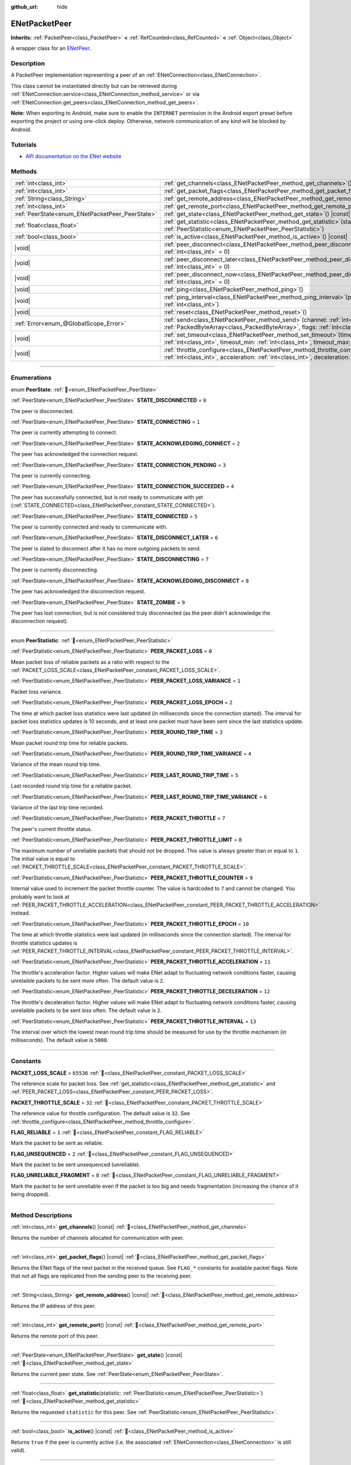 :github_url: hide

.. DO NOT EDIT THIS FILE!!!
.. Generated automatically from Godot engine sources.
.. Generator: https://github.com/godotengine/godot/tree/master/doc/tools/make_rst.py.
.. XML source: https://github.com/godotengine/godot/tree/master/modules/enet/doc_classes/ENetPacketPeer.xml.

.. _class_ENetPacketPeer:

ENetPacketPeer
==============

**Inherits:** :ref:`PacketPeer<class_PacketPeer>` **<** :ref:`RefCounted<class_RefCounted>` **<** :ref:`Object<class_Object>`

A wrapper class for an `ENetPeer <http://enet.bespin.org/group__peer.html>`__.

.. rst-class:: classref-introduction-group

Description
-----------

A PacketPeer implementation representing a peer of an :ref:`ENetConnection<class_ENetConnection>`.

This class cannot be instantiated directly but can be retrieved during :ref:`ENetConnection.service<class_ENetConnection_method_service>` or via :ref:`ENetConnection.get_peers<class_ENetConnection_method_get_peers>`.

\ **Note:** When exporting to Android, make sure to enable the ``INTERNET`` permission in the Android export preset before exporting the project or using one-click deploy. Otherwise, network communication of any kind will be blocked by Android.

.. rst-class:: classref-introduction-group

Tutorials
---------

- `API documentation on the ENet website <http://enet.bespin.org/usergroup0.html>`__

.. rst-class:: classref-reftable-group

Methods
-------

.. table::
   :widths: auto

   +-------------------------------------------------+-----------------------------------------------------------------------------------------------------------------------------------------------------------------------------------------------+
   | :ref:`int<class_int>`                           | :ref:`get_channels<class_ENetPacketPeer_method_get_channels>`\ (\ ) |const|                                                                                                                   |
   +-------------------------------------------------+-----------------------------------------------------------------------------------------------------------------------------------------------------------------------------------------------+
   | :ref:`int<class_int>`                           | :ref:`get_packet_flags<class_ENetPacketPeer_method_get_packet_flags>`\ (\ ) |const|                                                                                                           |
   +-------------------------------------------------+-----------------------------------------------------------------------------------------------------------------------------------------------------------------------------------------------+
   | :ref:`String<class_String>`                     | :ref:`get_remote_address<class_ENetPacketPeer_method_get_remote_address>`\ (\ ) |const|                                                                                                       |
   +-------------------------------------------------+-----------------------------------------------------------------------------------------------------------------------------------------------------------------------------------------------+
   | :ref:`int<class_int>`                           | :ref:`get_remote_port<class_ENetPacketPeer_method_get_remote_port>`\ (\ ) |const|                                                                                                             |
   +-------------------------------------------------+-----------------------------------------------------------------------------------------------------------------------------------------------------------------------------------------------+
   | :ref:`PeerState<enum_ENetPacketPeer_PeerState>` | :ref:`get_state<class_ENetPacketPeer_method_get_state>`\ (\ ) |const|                                                                                                                         |
   +-------------------------------------------------+-----------------------------------------------------------------------------------------------------------------------------------------------------------------------------------------------+
   | :ref:`float<class_float>`                       | :ref:`get_statistic<class_ENetPacketPeer_method_get_statistic>`\ (\ statistic\: :ref:`PeerStatistic<enum_ENetPacketPeer_PeerStatistic>`\ )                                                    |
   +-------------------------------------------------+-----------------------------------------------------------------------------------------------------------------------------------------------------------------------------------------------+
   | :ref:`bool<class_bool>`                         | :ref:`is_active<class_ENetPacketPeer_method_is_active>`\ (\ ) |const|                                                                                                                         |
   +-------------------------------------------------+-----------------------------------------------------------------------------------------------------------------------------------------------------------------------------------------------+
   | |void|                                          | :ref:`peer_disconnect<class_ENetPacketPeer_method_peer_disconnect>`\ (\ data\: :ref:`int<class_int>` = 0\ )                                                                                   |
   +-------------------------------------------------+-----------------------------------------------------------------------------------------------------------------------------------------------------------------------------------------------+
   | |void|                                          | :ref:`peer_disconnect_later<class_ENetPacketPeer_method_peer_disconnect_later>`\ (\ data\: :ref:`int<class_int>` = 0\ )                                                                       |
   +-------------------------------------------------+-----------------------------------------------------------------------------------------------------------------------------------------------------------------------------------------------+
   | |void|                                          | :ref:`peer_disconnect_now<class_ENetPacketPeer_method_peer_disconnect_now>`\ (\ data\: :ref:`int<class_int>` = 0\ )                                                                           |
   +-------------------------------------------------+-----------------------------------------------------------------------------------------------------------------------------------------------------------------------------------------------+
   | |void|                                          | :ref:`ping<class_ENetPacketPeer_method_ping>`\ (\ )                                                                                                                                           |
   +-------------------------------------------------+-----------------------------------------------------------------------------------------------------------------------------------------------------------------------------------------------+
   | |void|                                          | :ref:`ping_interval<class_ENetPacketPeer_method_ping_interval>`\ (\ ping_interval\: :ref:`int<class_int>`\ )                                                                                  |
   +-------------------------------------------------+-----------------------------------------------------------------------------------------------------------------------------------------------------------------------------------------------+
   | |void|                                          | :ref:`reset<class_ENetPacketPeer_method_reset>`\ (\ )                                                                                                                                         |
   +-------------------------------------------------+-----------------------------------------------------------------------------------------------------------------------------------------------------------------------------------------------+
   | :ref:`Error<enum_@GlobalScope_Error>`           | :ref:`send<class_ENetPacketPeer_method_send>`\ (\ channel\: :ref:`int<class_int>`, packet\: :ref:`PackedByteArray<class_PackedByteArray>`, flags\: :ref:`int<class_int>`\ )                   |
   +-------------------------------------------------+-----------------------------------------------------------------------------------------------------------------------------------------------------------------------------------------------+
   | |void|                                          | :ref:`set_timeout<class_ENetPacketPeer_method_set_timeout>`\ (\ timeout\: :ref:`int<class_int>`, timeout_min\: :ref:`int<class_int>`, timeout_max\: :ref:`int<class_int>`\ )                  |
   +-------------------------------------------------+-----------------------------------------------------------------------------------------------------------------------------------------------------------------------------------------------+
   | |void|                                          | :ref:`throttle_configure<class_ENetPacketPeer_method_throttle_configure>`\ (\ interval\: :ref:`int<class_int>`, acceleration\: :ref:`int<class_int>`, deceleration\: :ref:`int<class_int>`\ ) |
   +-------------------------------------------------+-----------------------------------------------------------------------------------------------------------------------------------------------------------------------------------------------+

.. rst-class:: classref-section-separator

----

.. rst-class:: classref-descriptions-group

Enumerations
------------

.. _enum_ENetPacketPeer_PeerState:

.. rst-class:: classref-enumeration

enum **PeerState**: :ref:`🔗<enum_ENetPacketPeer_PeerState>`

.. _class_ENetPacketPeer_constant_STATE_DISCONNECTED:

.. rst-class:: classref-enumeration-constant

:ref:`PeerState<enum_ENetPacketPeer_PeerState>` **STATE_DISCONNECTED** = ``0``

The peer is disconnected.

.. _class_ENetPacketPeer_constant_STATE_CONNECTING:

.. rst-class:: classref-enumeration-constant

:ref:`PeerState<enum_ENetPacketPeer_PeerState>` **STATE_CONNECTING** = ``1``

The peer is currently attempting to connect.

.. _class_ENetPacketPeer_constant_STATE_ACKNOWLEDGING_CONNECT:

.. rst-class:: classref-enumeration-constant

:ref:`PeerState<enum_ENetPacketPeer_PeerState>` **STATE_ACKNOWLEDGING_CONNECT** = ``2``

The peer has acknowledged the connection request.

.. _class_ENetPacketPeer_constant_STATE_CONNECTION_PENDING:

.. rst-class:: classref-enumeration-constant

:ref:`PeerState<enum_ENetPacketPeer_PeerState>` **STATE_CONNECTION_PENDING** = ``3``

The peer is currently connecting.

.. _class_ENetPacketPeer_constant_STATE_CONNECTION_SUCCEEDED:

.. rst-class:: classref-enumeration-constant

:ref:`PeerState<enum_ENetPacketPeer_PeerState>` **STATE_CONNECTION_SUCCEEDED** = ``4``

The peer has successfully connected, but is not ready to communicate with yet (:ref:`STATE_CONNECTED<class_ENetPacketPeer_constant_STATE_CONNECTED>`).

.. _class_ENetPacketPeer_constant_STATE_CONNECTED:

.. rst-class:: classref-enumeration-constant

:ref:`PeerState<enum_ENetPacketPeer_PeerState>` **STATE_CONNECTED** = ``5``

The peer is currently connected and ready to communicate with.

.. _class_ENetPacketPeer_constant_STATE_DISCONNECT_LATER:

.. rst-class:: classref-enumeration-constant

:ref:`PeerState<enum_ENetPacketPeer_PeerState>` **STATE_DISCONNECT_LATER** = ``6``

The peer is slated to disconnect after it has no more outgoing packets to send.

.. _class_ENetPacketPeer_constant_STATE_DISCONNECTING:

.. rst-class:: classref-enumeration-constant

:ref:`PeerState<enum_ENetPacketPeer_PeerState>` **STATE_DISCONNECTING** = ``7``

The peer is currently disconnecting.

.. _class_ENetPacketPeer_constant_STATE_ACKNOWLEDGING_DISCONNECT:

.. rst-class:: classref-enumeration-constant

:ref:`PeerState<enum_ENetPacketPeer_PeerState>` **STATE_ACKNOWLEDGING_DISCONNECT** = ``8``

The peer has acknowledged the disconnection request.

.. _class_ENetPacketPeer_constant_STATE_ZOMBIE:

.. rst-class:: classref-enumeration-constant

:ref:`PeerState<enum_ENetPacketPeer_PeerState>` **STATE_ZOMBIE** = ``9``

The peer has lost connection, but is not considered truly disconnected (as the peer didn't acknowledge the disconnection request).

.. rst-class:: classref-item-separator

----

.. _enum_ENetPacketPeer_PeerStatistic:

.. rst-class:: classref-enumeration

enum **PeerStatistic**: :ref:`🔗<enum_ENetPacketPeer_PeerStatistic>`

.. _class_ENetPacketPeer_constant_PEER_PACKET_LOSS:

.. rst-class:: classref-enumeration-constant

:ref:`PeerStatistic<enum_ENetPacketPeer_PeerStatistic>` **PEER_PACKET_LOSS** = ``0``

Mean packet loss of reliable packets as a ratio with respect to the :ref:`PACKET_LOSS_SCALE<class_ENetPacketPeer_constant_PACKET_LOSS_SCALE>`.

.. _class_ENetPacketPeer_constant_PEER_PACKET_LOSS_VARIANCE:

.. rst-class:: classref-enumeration-constant

:ref:`PeerStatistic<enum_ENetPacketPeer_PeerStatistic>` **PEER_PACKET_LOSS_VARIANCE** = ``1``

Packet loss variance.

.. _class_ENetPacketPeer_constant_PEER_PACKET_LOSS_EPOCH:

.. rst-class:: classref-enumeration-constant

:ref:`PeerStatistic<enum_ENetPacketPeer_PeerStatistic>` **PEER_PACKET_LOSS_EPOCH** = ``2``

The time at which packet loss statistics were last updated (in milliseconds since the connection started). The interval for packet loss statistics updates is 10 seconds, and at least one packet must have been sent since the last statistics update.

.. _class_ENetPacketPeer_constant_PEER_ROUND_TRIP_TIME:

.. rst-class:: classref-enumeration-constant

:ref:`PeerStatistic<enum_ENetPacketPeer_PeerStatistic>` **PEER_ROUND_TRIP_TIME** = ``3``

Mean packet round trip time for reliable packets.

.. _class_ENetPacketPeer_constant_PEER_ROUND_TRIP_TIME_VARIANCE:

.. rst-class:: classref-enumeration-constant

:ref:`PeerStatistic<enum_ENetPacketPeer_PeerStatistic>` **PEER_ROUND_TRIP_TIME_VARIANCE** = ``4``

Variance of the mean round trip time.

.. _class_ENetPacketPeer_constant_PEER_LAST_ROUND_TRIP_TIME:

.. rst-class:: classref-enumeration-constant

:ref:`PeerStatistic<enum_ENetPacketPeer_PeerStatistic>` **PEER_LAST_ROUND_TRIP_TIME** = ``5``

Last recorded round trip time for a reliable packet.

.. _class_ENetPacketPeer_constant_PEER_LAST_ROUND_TRIP_TIME_VARIANCE:

.. rst-class:: classref-enumeration-constant

:ref:`PeerStatistic<enum_ENetPacketPeer_PeerStatistic>` **PEER_LAST_ROUND_TRIP_TIME_VARIANCE** = ``6``

Variance of the last trip time recorded.

.. _class_ENetPacketPeer_constant_PEER_PACKET_THROTTLE:

.. rst-class:: classref-enumeration-constant

:ref:`PeerStatistic<enum_ENetPacketPeer_PeerStatistic>` **PEER_PACKET_THROTTLE** = ``7``

The peer's current throttle status.

.. _class_ENetPacketPeer_constant_PEER_PACKET_THROTTLE_LIMIT:

.. rst-class:: classref-enumeration-constant

:ref:`PeerStatistic<enum_ENetPacketPeer_PeerStatistic>` **PEER_PACKET_THROTTLE_LIMIT** = ``8``

The maximum number of unreliable packets that should not be dropped. This value is always greater than or equal to ``1``. The initial value is equal to :ref:`PACKET_THROTTLE_SCALE<class_ENetPacketPeer_constant_PACKET_THROTTLE_SCALE>`.

.. _class_ENetPacketPeer_constant_PEER_PACKET_THROTTLE_COUNTER:

.. rst-class:: classref-enumeration-constant

:ref:`PeerStatistic<enum_ENetPacketPeer_PeerStatistic>` **PEER_PACKET_THROTTLE_COUNTER** = ``9``

Internal value used to increment the packet throttle counter. The value is hardcoded to ``7`` and cannot be changed. You probably want to look at :ref:`PEER_PACKET_THROTTLE_ACCELERATION<class_ENetPacketPeer_constant_PEER_PACKET_THROTTLE_ACCELERATION>` instead.

.. _class_ENetPacketPeer_constant_PEER_PACKET_THROTTLE_EPOCH:

.. rst-class:: classref-enumeration-constant

:ref:`PeerStatistic<enum_ENetPacketPeer_PeerStatistic>` **PEER_PACKET_THROTTLE_EPOCH** = ``10``

The time at which throttle statistics were last updated (in milliseconds since the connection started). The interval for throttle statistics updates is :ref:`PEER_PACKET_THROTTLE_INTERVAL<class_ENetPacketPeer_constant_PEER_PACKET_THROTTLE_INTERVAL>`.

.. _class_ENetPacketPeer_constant_PEER_PACKET_THROTTLE_ACCELERATION:

.. rst-class:: classref-enumeration-constant

:ref:`PeerStatistic<enum_ENetPacketPeer_PeerStatistic>` **PEER_PACKET_THROTTLE_ACCELERATION** = ``11``

The throttle's acceleration factor. Higher values will make ENet adapt to fluctuating network conditions faster, causing unrelaible packets to be sent *more* often. The default value is ``2``.

.. _class_ENetPacketPeer_constant_PEER_PACKET_THROTTLE_DECELERATION:

.. rst-class:: classref-enumeration-constant

:ref:`PeerStatistic<enum_ENetPacketPeer_PeerStatistic>` **PEER_PACKET_THROTTLE_DECELERATION** = ``12``

The throttle's deceleration factor. Higher values will make ENet adapt to fluctuating network conditions faster, causing unrelaible packets to be sent *less* often. The default value is ``2``.

.. _class_ENetPacketPeer_constant_PEER_PACKET_THROTTLE_INTERVAL:

.. rst-class:: classref-enumeration-constant

:ref:`PeerStatistic<enum_ENetPacketPeer_PeerStatistic>` **PEER_PACKET_THROTTLE_INTERVAL** = ``13``

The interval over which the lowest mean round trip time should be measured for use by the throttle mechanism (in milliseconds). The default value is ``5000``.

.. rst-class:: classref-section-separator

----

.. rst-class:: classref-descriptions-group

Constants
---------

.. _class_ENetPacketPeer_constant_PACKET_LOSS_SCALE:

.. rst-class:: classref-constant

**PACKET_LOSS_SCALE** = ``65536`` :ref:`🔗<class_ENetPacketPeer_constant_PACKET_LOSS_SCALE>`

The reference scale for packet loss. See :ref:`get_statistic<class_ENetPacketPeer_method_get_statistic>` and :ref:`PEER_PACKET_LOSS<class_ENetPacketPeer_constant_PEER_PACKET_LOSS>`.

.. _class_ENetPacketPeer_constant_PACKET_THROTTLE_SCALE:

.. rst-class:: classref-constant

**PACKET_THROTTLE_SCALE** = ``32`` :ref:`🔗<class_ENetPacketPeer_constant_PACKET_THROTTLE_SCALE>`

The reference value for throttle configuration. The default value is ``32``. See :ref:`throttle_configure<class_ENetPacketPeer_method_throttle_configure>`.

.. _class_ENetPacketPeer_constant_FLAG_RELIABLE:

.. rst-class:: classref-constant

**FLAG_RELIABLE** = ``1`` :ref:`🔗<class_ENetPacketPeer_constant_FLAG_RELIABLE>`

Mark the packet to be sent as reliable.

.. _class_ENetPacketPeer_constant_FLAG_UNSEQUENCED:

.. rst-class:: classref-constant

**FLAG_UNSEQUENCED** = ``2`` :ref:`🔗<class_ENetPacketPeer_constant_FLAG_UNSEQUENCED>`

Mark the packet to be sent unsequenced (unreliable).

.. _class_ENetPacketPeer_constant_FLAG_UNRELIABLE_FRAGMENT:

.. rst-class:: classref-constant

**FLAG_UNRELIABLE_FRAGMENT** = ``8`` :ref:`🔗<class_ENetPacketPeer_constant_FLAG_UNRELIABLE_FRAGMENT>`

Mark the packet to be sent unreliable even if the packet is too big and needs fragmentation (increasing the chance of it being dropped).

.. rst-class:: classref-section-separator

----

.. rst-class:: classref-descriptions-group

Method Descriptions
-------------------

.. _class_ENetPacketPeer_method_get_channels:

.. rst-class:: classref-method

:ref:`int<class_int>` **get_channels**\ (\ ) |const| :ref:`🔗<class_ENetPacketPeer_method_get_channels>`

Returns the number of channels allocated for communication with peer.

.. rst-class:: classref-item-separator

----

.. _class_ENetPacketPeer_method_get_packet_flags:

.. rst-class:: classref-method

:ref:`int<class_int>` **get_packet_flags**\ (\ ) |const| :ref:`🔗<class_ENetPacketPeer_method_get_packet_flags>`

Returns the ENet flags of the next packet in the received queue. See ``FLAG_*`` constants for available packet flags. Note that not all flags are replicated from the sending peer to the receiving peer.

.. rst-class:: classref-item-separator

----

.. _class_ENetPacketPeer_method_get_remote_address:

.. rst-class:: classref-method

:ref:`String<class_String>` **get_remote_address**\ (\ ) |const| :ref:`🔗<class_ENetPacketPeer_method_get_remote_address>`

Returns the IP address of this peer.

.. rst-class:: classref-item-separator

----

.. _class_ENetPacketPeer_method_get_remote_port:

.. rst-class:: classref-method

:ref:`int<class_int>` **get_remote_port**\ (\ ) |const| :ref:`🔗<class_ENetPacketPeer_method_get_remote_port>`

Returns the remote port of this peer.

.. rst-class:: classref-item-separator

----

.. _class_ENetPacketPeer_method_get_state:

.. rst-class:: classref-method

:ref:`PeerState<enum_ENetPacketPeer_PeerState>` **get_state**\ (\ ) |const| :ref:`🔗<class_ENetPacketPeer_method_get_state>`

Returns the current peer state. See :ref:`PeerState<enum_ENetPacketPeer_PeerState>`.

.. rst-class:: classref-item-separator

----

.. _class_ENetPacketPeer_method_get_statistic:

.. rst-class:: classref-method

:ref:`float<class_float>` **get_statistic**\ (\ statistic\: :ref:`PeerStatistic<enum_ENetPacketPeer_PeerStatistic>`\ ) :ref:`🔗<class_ENetPacketPeer_method_get_statistic>`

Returns the requested ``statistic`` for this peer. See :ref:`PeerStatistic<enum_ENetPacketPeer_PeerStatistic>`.

.. rst-class:: classref-item-separator

----

.. _class_ENetPacketPeer_method_is_active:

.. rst-class:: classref-method

:ref:`bool<class_bool>` **is_active**\ (\ ) |const| :ref:`🔗<class_ENetPacketPeer_method_is_active>`

Returns ``true`` if the peer is currently active (i.e. the associated :ref:`ENetConnection<class_ENetConnection>` is still valid).

.. rst-class:: classref-item-separator

----

.. _class_ENetPacketPeer_method_peer_disconnect:

.. rst-class:: classref-method

|void| **peer_disconnect**\ (\ data\: :ref:`int<class_int>` = 0\ ) :ref:`🔗<class_ENetPacketPeer_method_peer_disconnect>`

Request a disconnection from a peer. An :ref:`ENetConnection.EVENT_DISCONNECT<class_ENetConnection_constant_EVENT_DISCONNECT>` will be generated during :ref:`ENetConnection.service<class_ENetConnection_method_service>` once the disconnection is complete.

.. rst-class:: classref-item-separator

----

.. _class_ENetPacketPeer_method_peer_disconnect_later:

.. rst-class:: classref-method

|void| **peer_disconnect_later**\ (\ data\: :ref:`int<class_int>` = 0\ ) :ref:`🔗<class_ENetPacketPeer_method_peer_disconnect_later>`

Request a disconnection from a peer, but only after all queued outgoing packets are sent. An :ref:`ENetConnection.EVENT_DISCONNECT<class_ENetConnection_constant_EVENT_DISCONNECT>` will be generated during :ref:`ENetConnection.service<class_ENetConnection_method_service>` once the disconnection is complete.

.. rst-class:: classref-item-separator

----

.. _class_ENetPacketPeer_method_peer_disconnect_now:

.. rst-class:: classref-method

|void| **peer_disconnect_now**\ (\ data\: :ref:`int<class_int>` = 0\ ) :ref:`🔗<class_ENetPacketPeer_method_peer_disconnect_now>`

Force an immediate disconnection from a peer. No :ref:`ENetConnection.EVENT_DISCONNECT<class_ENetConnection_constant_EVENT_DISCONNECT>` will be generated. The foreign peer is not guaranteed to receive the disconnect notification, and is reset immediately upon return from this function.

.. rst-class:: classref-item-separator

----

.. _class_ENetPacketPeer_method_ping:

.. rst-class:: classref-method

|void| **ping**\ (\ ) :ref:`🔗<class_ENetPacketPeer_method_ping>`

Sends a ping request to a peer. ENet automatically pings all connected peers at regular intervals, however, this function may be called to ensure more frequent ping requests.

.. rst-class:: classref-item-separator

----

.. _class_ENetPacketPeer_method_ping_interval:

.. rst-class:: classref-method

|void| **ping_interval**\ (\ ping_interval\: :ref:`int<class_int>`\ ) :ref:`🔗<class_ENetPacketPeer_method_ping_interval>`

Sets the ``ping_interval`` in milliseconds at which pings will be sent to a peer. Pings are used both to monitor the liveness of the connection and also to dynamically adjust the throttle during periods of low traffic so that the throttle has reasonable responsiveness during traffic spikes. The default ping interval is ``500`` milliseconds.

.. rst-class:: classref-item-separator

----

.. _class_ENetPacketPeer_method_reset:

.. rst-class:: classref-method

|void| **reset**\ (\ ) :ref:`🔗<class_ENetPacketPeer_method_reset>`

Forcefully disconnects a peer. The foreign host represented by the peer is not notified of the disconnection and will timeout on its connection to the local host.

.. rst-class:: classref-item-separator

----

.. _class_ENetPacketPeer_method_send:

.. rst-class:: classref-method

:ref:`Error<enum_@GlobalScope_Error>` **send**\ (\ channel\: :ref:`int<class_int>`, packet\: :ref:`PackedByteArray<class_PackedByteArray>`, flags\: :ref:`int<class_int>`\ ) :ref:`🔗<class_ENetPacketPeer_method_send>`

Queues a ``packet`` to be sent over the specified ``channel``. See ``FLAG_*`` constants for available packet flags.

.. rst-class:: classref-item-separator

----

.. _class_ENetPacketPeer_method_set_timeout:

.. rst-class:: classref-method

|void| **set_timeout**\ (\ timeout\: :ref:`int<class_int>`, timeout_min\: :ref:`int<class_int>`, timeout_max\: :ref:`int<class_int>`\ ) :ref:`🔗<class_ENetPacketPeer_method_set_timeout>`

Sets the timeout parameters for a peer. The timeout parameters control how and when a peer will timeout from a failure to acknowledge reliable traffic. Timeout values are expressed in milliseconds.

The ``timeout`` is a factor that, multiplied by a value based on the average round trip time, will determine the timeout limit for a reliable packet. When that limit is reached, the timeout will be doubled, and the peer will be disconnected if that limit has reached ``timeout_min``. The ``timeout_max`` parameter, on the other hand, defines a fixed timeout for which any packet must be acknowledged or the peer will be dropped.

.. rst-class:: classref-item-separator

----

.. _class_ENetPacketPeer_method_throttle_configure:

.. rst-class:: classref-method

|void| **throttle_configure**\ (\ interval\: :ref:`int<class_int>`, acceleration\: :ref:`int<class_int>`, deceleration\: :ref:`int<class_int>`\ ) :ref:`🔗<class_ENetPacketPeer_method_throttle_configure>`

Configures throttle parameter for a peer.

Unreliable packets are dropped by ENet in response to the varying conditions of the Internet connection to the peer. The throttle represents a probability that an unreliable packet should not be dropped and thus sent by ENet to the peer. By measuring fluctuations in round trip times of reliable packets over the specified ``interval``, ENet will either increase the probability by the amount specified in the ``acceleration`` parameter, or decrease it by the amount specified in the ``deceleration`` parameter (both are ratios to :ref:`PACKET_THROTTLE_SCALE<class_ENetPacketPeer_constant_PACKET_THROTTLE_SCALE>`).

When the throttle has a value of :ref:`PACKET_THROTTLE_SCALE<class_ENetPacketPeer_constant_PACKET_THROTTLE_SCALE>`, no unreliable packets are dropped by ENet, and so 100% of all unreliable packets will be sent.

When the throttle has a value of ``0``, all unreliable packets are dropped by ENet, and so 0% of all unreliable packets will be sent.

Intermediate values for the throttle represent intermediate probabilities between 0% and 100% of unreliable packets being sent. The bandwidth limits of the local and foreign hosts are taken into account to determine a sensible limit for the throttle probability above which it should not raise even in the best of conditions.

.. |virtual| replace:: :abbr:`virtual (This method should typically be overridden by the user to have any effect.)`
.. |const| replace:: :abbr:`const (This method has no side effects. It doesn't modify any of the instance's member variables.)`
.. |vararg| replace:: :abbr:`vararg (This method accepts any number of arguments after the ones described here.)`
.. |constructor| replace:: :abbr:`constructor (This method is used to construct a type.)`
.. |static| replace:: :abbr:`static (This method doesn't need an instance to be called, so it can be called directly using the class name.)`
.. |operator| replace:: :abbr:`operator (This method describes a valid operator to use with this type as left-hand operand.)`
.. |bitfield| replace:: :abbr:`BitField (This value is an integer composed as a bitmask of the following flags.)`
.. |void| replace:: :abbr:`void (No return value.)`
